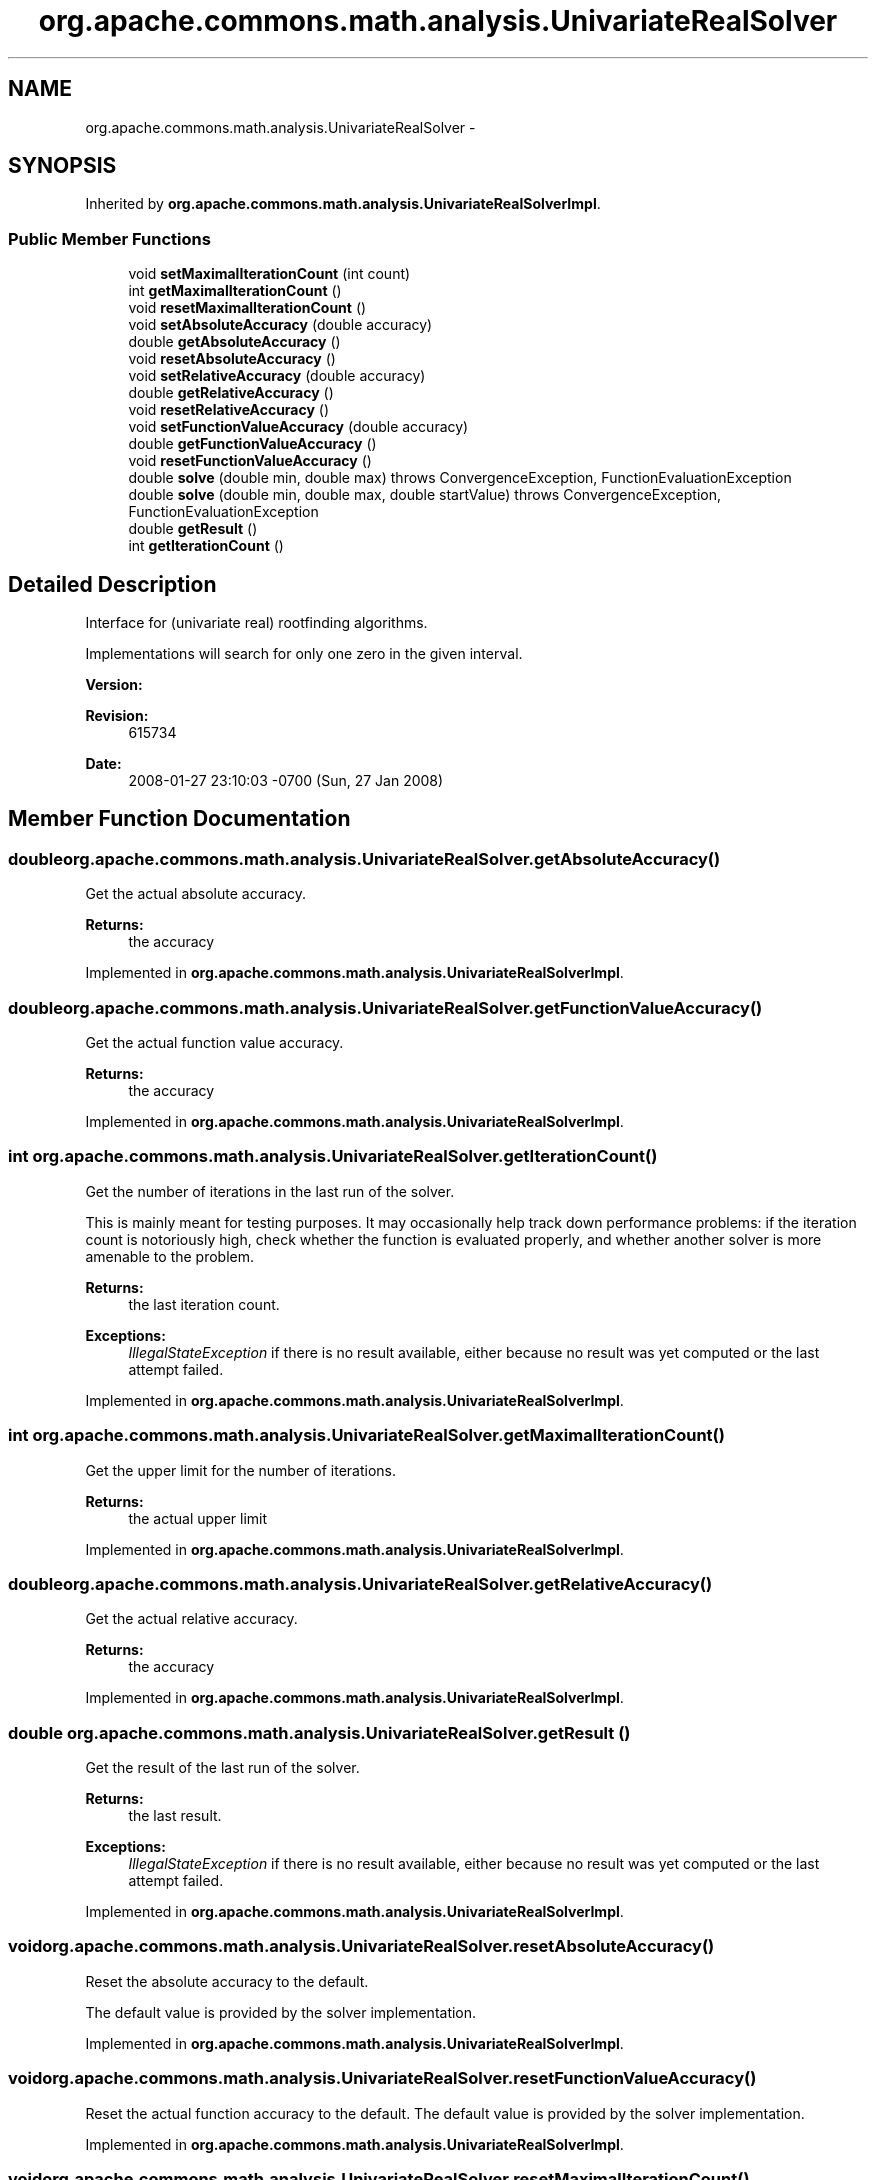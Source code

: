 .TH "org.apache.commons.math.analysis.UnivariateRealSolver" 3 "Wed Dec 4 2013" "Version 1.0" "Desmo-J" \" -*- nroff -*-
.ad l
.nh
.SH NAME
org.apache.commons.math.analysis.UnivariateRealSolver \- 
.SH SYNOPSIS
.br
.PP
.PP
Inherited by \fBorg\&.apache\&.commons\&.math\&.analysis\&.UnivariateRealSolverImpl\fP\&.
.SS "Public Member Functions"

.in +1c
.ti -1c
.RI "void \fBsetMaximalIterationCount\fP (int count)"
.br
.ti -1c
.RI "int \fBgetMaximalIterationCount\fP ()"
.br
.ti -1c
.RI "void \fBresetMaximalIterationCount\fP ()"
.br
.ti -1c
.RI "void \fBsetAbsoluteAccuracy\fP (double accuracy)"
.br
.ti -1c
.RI "double \fBgetAbsoluteAccuracy\fP ()"
.br
.ti -1c
.RI "void \fBresetAbsoluteAccuracy\fP ()"
.br
.ti -1c
.RI "void \fBsetRelativeAccuracy\fP (double accuracy)"
.br
.ti -1c
.RI "double \fBgetRelativeAccuracy\fP ()"
.br
.ti -1c
.RI "void \fBresetRelativeAccuracy\fP ()"
.br
.ti -1c
.RI "void \fBsetFunctionValueAccuracy\fP (double accuracy)"
.br
.ti -1c
.RI "double \fBgetFunctionValueAccuracy\fP ()"
.br
.ti -1c
.RI "void \fBresetFunctionValueAccuracy\fP ()"
.br
.ti -1c
.RI "double \fBsolve\fP (double min, double max)  throws ConvergenceException,          FunctionEvaluationException"
.br
.ti -1c
.RI "double \fBsolve\fP (double min, double max, double startValue)  throws ConvergenceException, FunctionEvaluationException"
.br
.ti -1c
.RI "double \fBgetResult\fP ()"
.br
.ti -1c
.RI "int \fBgetIterationCount\fP ()"
.br
.in -1c
.SH "Detailed Description"
.PP 
Interface for (univariate real) rootfinding algorithms\&. 
.PP
Implementations will search for only one zero in the given interval\&.
.PP
\fBVersion:\fP
.RS 4
.RE
.PP
\fBRevision:\fP
.RS 4
615734 
.RE
.PP
\fBDate:\fP
.RS 4
2008-01-27 23:10:03 -0700 (Sun, 27 Jan 2008) 
.RE
.PP

.SH "Member Function Documentation"
.PP 
.SS "double org\&.apache\&.commons\&.math\&.analysis\&.UnivariateRealSolver\&.getAbsoluteAccuracy ()"
Get the actual absolute accuracy\&.
.PP
\fBReturns:\fP
.RS 4
the accuracy 
.RE
.PP

.PP
Implemented in \fBorg\&.apache\&.commons\&.math\&.analysis\&.UnivariateRealSolverImpl\fP\&.
.SS "double org\&.apache\&.commons\&.math\&.analysis\&.UnivariateRealSolver\&.getFunctionValueAccuracy ()"
Get the actual function value accuracy\&. 
.PP
\fBReturns:\fP
.RS 4
the accuracy 
.RE
.PP

.PP
Implemented in \fBorg\&.apache\&.commons\&.math\&.analysis\&.UnivariateRealSolverImpl\fP\&.
.SS "int org\&.apache\&.commons\&.math\&.analysis\&.UnivariateRealSolver\&.getIterationCount ()"
Get the number of iterations in the last run of the solver\&. 
.PP
This is mainly meant for testing purposes\&. It may occasionally help track down performance problems: if the iteration count is notoriously high, check whether the function is evaluated properly, and whether another solver is more amenable to the problem\&.
.PP
\fBReturns:\fP
.RS 4
the last iteration count\&. 
.RE
.PP
\fBExceptions:\fP
.RS 4
\fIIllegalStateException\fP if there is no result available, either because no result was yet computed or the last attempt failed\&. 
.RE
.PP

.PP
Implemented in \fBorg\&.apache\&.commons\&.math\&.analysis\&.UnivariateRealSolverImpl\fP\&.
.SS "int org\&.apache\&.commons\&.math\&.analysis\&.UnivariateRealSolver\&.getMaximalIterationCount ()"
Get the upper limit for the number of iterations\&.
.PP
\fBReturns:\fP
.RS 4
the actual upper limit 
.RE
.PP

.PP
Implemented in \fBorg\&.apache\&.commons\&.math\&.analysis\&.UnivariateRealSolverImpl\fP\&.
.SS "double org\&.apache\&.commons\&.math\&.analysis\&.UnivariateRealSolver\&.getRelativeAccuracy ()"
Get the actual relative accuracy\&. 
.PP
\fBReturns:\fP
.RS 4
the accuracy 
.RE
.PP

.PP
Implemented in \fBorg\&.apache\&.commons\&.math\&.analysis\&.UnivariateRealSolverImpl\fP\&.
.SS "double org\&.apache\&.commons\&.math\&.analysis\&.UnivariateRealSolver\&.getResult ()"
Get the result of the last run of the solver\&.
.PP
\fBReturns:\fP
.RS 4
the last result\&. 
.RE
.PP
\fBExceptions:\fP
.RS 4
\fIIllegalStateException\fP if there is no result available, either because no result was yet computed or the last attempt failed\&. 
.RE
.PP

.PP
Implemented in \fBorg\&.apache\&.commons\&.math\&.analysis\&.UnivariateRealSolverImpl\fP\&.
.SS "void org\&.apache\&.commons\&.math\&.analysis\&.UnivariateRealSolver\&.resetAbsoluteAccuracy ()"
Reset the absolute accuracy to the default\&. 
.PP
The default value is provided by the solver implementation\&.
.PP
Implemented in \fBorg\&.apache\&.commons\&.math\&.analysis\&.UnivariateRealSolverImpl\fP\&.
.SS "void org\&.apache\&.commons\&.math\&.analysis\&.UnivariateRealSolver\&.resetFunctionValueAccuracy ()"
Reset the actual function accuracy to the default\&. The default value is provided by the solver implementation\&. 
.PP
Implemented in \fBorg\&.apache\&.commons\&.math\&.analysis\&.UnivariateRealSolverImpl\fP\&.
.SS "void org\&.apache\&.commons\&.math\&.analysis\&.UnivariateRealSolver\&.resetMaximalIterationCount ()"
Reset the upper limit for the number of iterations to the default\&. 
.PP
The default value is supplied by the solver implementation\&.
.PP
\fBSee Also:\fP
.RS 4
\fBsetMaximalIterationCount(int)\fP 
.RE
.PP

.PP
Implemented in \fBorg\&.apache\&.commons\&.math\&.analysis\&.UnivariateRealSolverImpl\fP\&.
.SS "void org\&.apache\&.commons\&.math\&.analysis\&.UnivariateRealSolver\&.resetRelativeAccuracy ()"
Reset the relative accuracy to the default\&. The default value is provided by the solver implementation\&. 
.PP
Implemented in \fBorg\&.apache\&.commons\&.math\&.analysis\&.UnivariateRealSolverImpl\fP\&.
.SS "void org\&.apache\&.commons\&.math\&.analysis\&.UnivariateRealSolver\&.setAbsoluteAccuracy (doubleaccuracy)"
Set the absolute accuracy\&. 
.PP
The default is usually choosen so that roots in the interval -10\&.\&.-0\&.1 and +0\&.1\&.\&.+10 can be found with a reasonable accuracy\&. If the expected absolute value of your roots is of much smaller magnitude, set this to a smaller value\&.
.PP
Solvers are advised to do a plausibility check with the relative accuracy, but clients should not rely on this\&.
.PP
\fBParameters:\fP
.RS 4
\fIaccuracy\fP the accuracy\&. 
.RE
.PP
\fBExceptions:\fP
.RS 4
\fIIllegalArgumentException\fP if the accuracy can't be achieved by the solver or is otherwise deemed unreasonable\&. 
.RE
.PP

.PP
Implemented in \fBorg\&.apache\&.commons\&.math\&.analysis\&.UnivariateRealSolverImpl\fP\&.
.SS "void org\&.apache\&.commons\&.math\&.analysis\&.UnivariateRealSolver\&.setFunctionValueAccuracy (doubleaccuracy)"
Set the function value accuracy\&. 
.PP
This is used to determine when an evaluated function value or some other value which is used as divisor is zero\&.
.PP
This is a safety guard and it shouldn't be necessary to change this in general\&.
.PP
\fBParameters:\fP
.RS 4
\fIaccuracy\fP the accuracy\&. 
.RE
.PP
\fBExceptions:\fP
.RS 4
\fIIllegalArgumentException\fP if the accuracy can't be achieved by the solver or is otherwise deemed unreasonable\&. 
.RE
.PP

.PP
Implemented in \fBorg\&.apache\&.commons\&.math\&.analysis\&.UnivariateRealSolverImpl\fP\&.
.SS "void org\&.apache\&.commons\&.math\&.analysis\&.UnivariateRealSolver\&.setMaximalIterationCount (intcount)"
Set the upper limit for the number of iterations\&. 
.PP
Usually a high iteration count indicates convergence problems\&. However, the 'reasonable value' varies widely for different solvers\&. Users are advised to use the default value supplied by the solver\&.
.PP
A \fC\fBConvergenceException\fP\fP will be thrown if this number is exceeded\&.
.PP
\fBParameters:\fP
.RS 4
\fIcount\fP maximum number of iterations 
.RE
.PP

.PP
Implemented in \fBorg\&.apache\&.commons\&.math\&.analysis\&.UnivariateRealSolverImpl\fP\&.
.SS "void org\&.apache\&.commons\&.math\&.analysis\&.UnivariateRealSolver\&.setRelativeAccuracy (doubleaccuracy)"
Set the relative accuracy\&. 
.PP
This is used to stop iterations if the absolute accuracy can't be achieved due to large values or short mantissa length\&.
.PP
If this should be the primary criterion for convergence rather then a safety measure, set the absolute accuracy to a ridiculously small value, like 1E-1000\&.
.PP
\fBParameters:\fP
.RS 4
\fIaccuracy\fP the relative accuracy\&. 
.RE
.PP
\fBExceptions:\fP
.RS 4
\fIIllegalArgumentException\fP if the accuracy can't be achieved by the solver or is otherwise deemed unreasonable\&. 
.RE
.PP

.PP
Implemented in \fBorg\&.apache\&.commons\&.math\&.analysis\&.UnivariateRealSolverImpl\fP\&.
.SS "double org\&.apache\&.commons\&.math\&.analysis\&.UnivariateRealSolver\&.solve (doublemin, doublemax) throws \fBConvergenceException\fP,          \fBFunctionEvaluationException\fP"
Solve for a zero root in the given interval\&. A solver may require that the interval brackets a single zero root\&.
.PP
\fBParameters:\fP
.RS 4
\fImin\fP the lower bound for the interval\&. 
.br
\fImax\fP the upper bound for the interval\&. 
.RE
.PP
\fBReturns:\fP
.RS 4
a value where the function is zero 
.RE
.PP
\fBExceptions:\fP
.RS 4
\fI\fBConvergenceException\fP\fP if the maximum iteration count is exceeded or the solver detects convergence problems otherwise\&. 
.br
\fI\fBFunctionEvaluationException\fP\fP if an error occurs evaluating the function 
.br
\fIIllegalArgumentException\fP if min > max or the endpoints do not satisfy the requirements specified by the solver 
.RE
.PP

.PP
Implemented in \fBorg\&.apache\&.commons\&.math\&.analysis\&.BrentSolver\fP, \fBorg\&.apache\&.commons\&.math\&.analysis\&.MullerSolver\fP, \fBorg\&.apache\&.commons\&.math\&.analysis\&.RiddersSolver\fP, \fBorg\&.apache\&.commons\&.math\&.analysis\&.SecantSolver\fP, \fBorg\&.apache\&.commons\&.math\&.analysis\&.BisectionSolver\fP, and \fBorg\&.apache\&.commons\&.math\&.analysis\&.NewtonSolver\fP\&.
.SS "double org\&.apache\&.commons\&.math\&.analysis\&.UnivariateRealSolver\&.solve (doublemin, doublemax, doublestartValue) throws \fBConvergenceException\fP, \fBFunctionEvaluationException\fP"
Solve for a zero in the given interval, start at startValue\&. A solver may require that the interval brackets a single zero root\&.
.PP
\fBParameters:\fP
.RS 4
\fImin\fP the lower bound for the interval\&. 
.br
\fImax\fP the upper bound for the interval\&. 
.br
\fIstartValue\fP the start value to use 
.RE
.PP
\fBReturns:\fP
.RS 4
a value where the function is zero 
.RE
.PP
\fBExceptions:\fP
.RS 4
\fI\fBConvergenceException\fP\fP if the maximum iteration count is exceeded or the solver detects convergence problems otherwise\&. 
.br
\fI\fBFunctionEvaluationException\fP\fP if an error occurs evaluating the function 
.br
\fIIllegalArgumentException\fP if min > max or the arguments do not satisfy the requirements specified by the solver 
.RE
.PP

.PP
Implemented in \fBorg\&.apache\&.commons\&.math\&.analysis\&.NewtonSolver\fP, \fBorg\&.apache\&.commons\&.math\&.analysis\&.SecantSolver\fP, \fBorg\&.apache\&.commons\&.math\&.analysis\&.MullerSolver\fP, \fBorg\&.apache\&.commons\&.math\&.analysis\&.BrentSolver\fP, \fBorg\&.apache\&.commons\&.math\&.analysis\&.RiddersSolver\fP, and \fBorg\&.apache\&.commons\&.math\&.analysis\&.BisectionSolver\fP\&.

.SH "Author"
.PP 
Generated automatically by Doxygen for Desmo-J from the source code\&.
